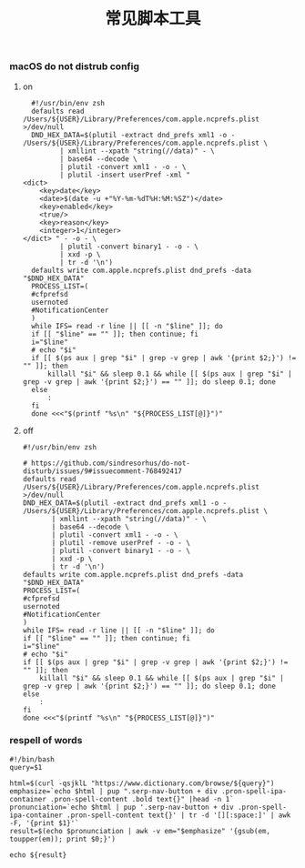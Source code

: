 #+TITLE:  常见脚本工具
#+AUTHOR: 孙建康（rising.lambda）
#+EMAIL:  rising.lambda@gmail.com

#+DESCRIPTION: 常见脚本工具
#+PROPERTY:    header-args        :mkdirp yes
#+OPTIONS:     num:nil toc:nil todo:nil tasks:nil tags:nil
#+OPTIONS:     skip:nil author:nil email:nil creator:nil timestamp:nil
#+INFOJS_OPT:  view:nil toc:nil ltoc:t mouse:underline buttons:0 path:http://orgmode.org/org-info.js

*** macOS do not distrub config
**** on
     #+BEGIN_SRC shell :eval never :exports code :tangle (or (and (eq m/os 'macos) (m/resolve "${m/home.d}/.local/bin/dnd_on")) "no") :tangle-mode (identity #o755) :noweb yes
       #!/usr/bin/env zsh
       defaults read /Users/${USER}/Library/Preferences/com.apple.ncprefs.plist >/dev/null
       DND_HEX_DATA=$(plutil -extract dnd_prefs xml1 -o - /Users/${USER}/Library/Preferences/com.apple.ncprefs.plist \
			  | xmllint --xpath "string(//data)" - \
			  | base64 --decode \
			  | plutil -convert xml1 - -o - \
			  | plutil -insert userPref -xml "
	 <dict>
	     <key>date</key>
	     <date>$(date -u +"%Y-%m-%dT%H:%M:%SZ")</date>
	     <key>enabled</key>
	     <true/>
	     <key>reason</key>
	     <integer>1</integer>
	 </dict> " - -o - \
			  | plutil -convert binary1 - -o - \
			  | xxd -p \
			  | tr -d '\n')
       defaults write com.apple.ncprefs.plist dnd_prefs -data "$DND_HEX_DATA"
       PROCESS_LIST=(
	   #cfprefsd
	   usernoted
	   #NotificationCenter
       )
       while IFS= read -r line || [[ -n "$line" ]]; do
	   if [[ "$line" == "" ]]; then continue; fi
	   i="$line"
	   # echo "$i"
	   if [[ $(ps aux | grep "$i" | grep -v grep | awk '{print $2;}') != "" ]]; then
	       killall "$i" && sleep 0.1 && while [[ $(ps aux | grep "$i" | grep -v grep | awk '{print $2;}') == "" ]]; do sleep 0.1; done
	   else
	       :
	   fi
       done <<<"$(printf "%s\n" "${PROCESS_LIST[@]}")"
     #+END_SRC
**** off
     #+BEGIN_SRC shell :eval never :exports code :tangle (or (and (eq m/os 'macos) (m/resolve "${m/home.d}/.local/bin/dnd_off")) "no") :tangle-mode (identity #o755) :noweb yes
       #!/usr/bin/env zsh
       
       # https://github.com/sindresorhus/do-not-disturb/issues/9#issuecomment-768492417
       defaults read /Users/${USER}/Library/Preferences/com.apple.ncprefs.plist >/dev/null
       DND_HEX_DATA=$(plutil -extract dnd_prefs xml1 -o - /Users/${USER}/Library/Preferences/com.apple.ncprefs.plist \
			  | xmllint --xpath "string(//data)" - \
			  | base64 --decode \
			  | plutil -convert xml1 - -o - \
			  | plutil -remove userPref - -o - \
			  | plutil -convert binary1 - -o - \
			  | xxd -p \
			  | tr -d '\n')
       defaults write com.apple.ncprefs.plist dnd_prefs -data "$DND_HEX_DATA"
       PROCESS_LIST=(
	   #cfprefsd
	   usernoted
	   #NotificationCenter
       )
       while IFS= read -r line || [[ -n "$line" ]]; do
	   if [[ "$line" == "" ]]; then continue; fi
	   i="$line"
	   # echo "$i"
	   if [[ $(ps aux | grep "$i" | grep -v grep | awk '{print $2;}') != "" ]]; then
	       killall "$i" && sleep 0.1 && while [[ $(ps aux | grep "$i" | grep -v grep | awk '{print $2;}') == "" ]]; do sleep 0.1; done
	   else
	       :
	   fi
       done <<<"$(printf "%s\n" "${PROCESS_LIST[@]}")"
     #+END_SRC
*** respell of words
    #+BEGIN_SRC shell :eval never :exports code :tangle (or (and (or (eq m/os 'macos) (eq m/os 'liunx)) (m/resolve "${m/home.d}/.local/bin/respell")) "no") :tangle-mode (identity #o755) :noweb yes
      #!/bin/bash
      query=$1
      
      html=$(curl -qsjklL "https://www.dictionary.com/browse/${query}")
      emphasize=`echo $html | pup ".serp-nav-button + div .pron-spell-ipa-container .pron-spell-content .bold text{}" |head -n 1`
      pronunciation=`echo $html | pup '.serp-nav-button + div .pron-spell-ipa-container .pron-spell-content text{}' | tr -d '[][:space:]' | awk -F, '{print $1}'`
      result=$(echo $pronunciation | awk -v em="$emphasize" '{gsub(em, toupper(em)); print $0;}')
      
      echo ${result}
    #+END_SRC

